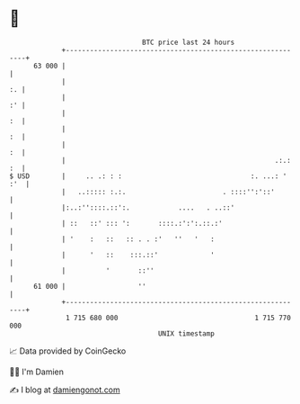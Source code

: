 * 👋

#+begin_example
                                    BTC price last 24 hours                    
                +------------------------------------------------------------+ 
         63 000 |                                                            | 
                |                                                         :. | 
                |                                                         :' | 
                |                                                         :  | 
                |                                                         :  | 
                |                                                         :  | 
                |                                                    .:.: :  | 
   $ USD        |     .. .: : :                                :. ...: ' :'  | 
                |   ..::::: :.:.                        . ::::'':'::'        | 
                |:..:''::::.::':.            ....   . ..::'                  | 
                | ::   ::' ::: ':       ::::.:':':.::.:'                     | 
                | '    :   ::   :: . . :'   ''   '   :                       | 
                |      '   ::    :::.::'             '                       | 
                |          '       ::''                                      | 
         61 000 |                  ''                                        | 
                +------------------------------------------------------------+ 
                 1 715 680 000                                  1 715 770 000  
                                        UNIX timestamp                         
#+end_example
📈 Data provided by CoinGecko

🧑‍💻 I'm Damien

✍️ I blog at [[https://www.damiengonot.com][damiengonot.com]]
